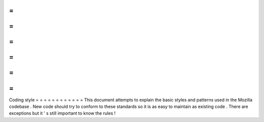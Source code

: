 =
=
=
=
=
=
=
=
=
=
=
=
Coding
style
=
=
=
=
=
=
=
=
=
=
=
=
This
document
attempts
to
explain
the
basic
styles
and
patterns
used
in
the
Mozilla
codebase
.
New
code
should
try
to
conform
to
these
standards
so
it
is
as
easy
to
maintain
as
existing
code
.
There
are
exceptions
but
it
'
s
still
important
to
know
the
rules
!
